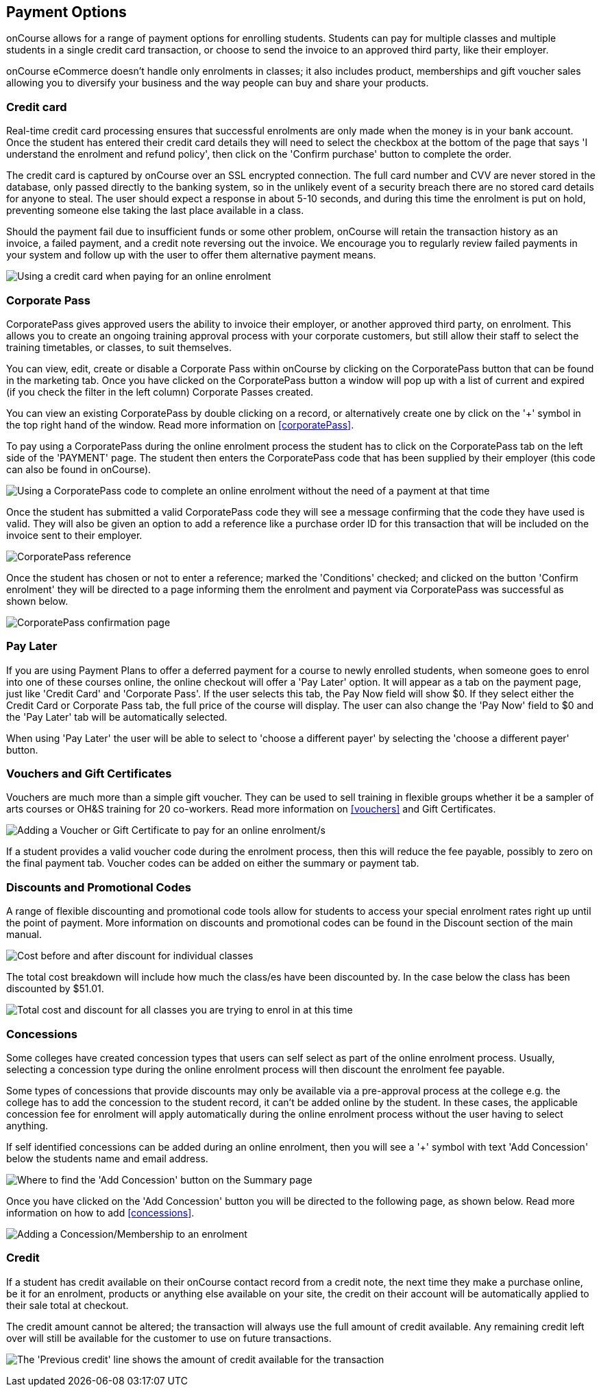 [[payment_options]]
== Payment Options

onCourse allows for a range of payment options for enrolling students.
Students can pay for multiple classes and multiple students in a single credit card transaction, or choose to send the invoice to an approved third party, like their employer.

onCourse eCommerce doesn't handle only enrolments in classes; it also includes product, memberships and gift voucher sales allowing you to diversify your business and the way people can buy and share your products.

=== Credit card

Real-time credit card processing ensures that successful enrolments are only made when the money is in your bank account.
Once the student has entered their credit card details they will need to select the checkbox at the bottom of the page that says 'I understand the enrolment and refund policy', then click on the 'Confirm purchase' button to complete the order.

The credit card is captured by onCourse over an SSL encrypted connection.
The full card number and CVV are never stored in the database, only passed directly to the banking system, so in the unlikely event of a security breach there are no stored card details for anyone to steal.
The user should expect a response in about 5-10 seconds, and during this time the enrolment is put on hold, preventing someone else taking the last place available in a class.

Should the payment fail due to insufficient funds or some other problem, onCourse will retain the transaction history as an invoice, a failed payment, and a credit note reversing out the invoice.
We encourage you to regularly review failed payments in your system and follow up with the user to offer them alternative payment means.

image:images/payment_credit_card.png[ Using a credit card when paying for an online enrolment,scaledwidth=80.0%]

=== Corporate Pass

CorporatePass gives approved users the ability to invoice their employer, or another approved third party, on enrolment.
This allows you to create an ongoing training approval process with your corporate customers, but still allow their staff to select the training timetables, or classes, to suit themselves.

You can view, edit, create or disable a Corporate Pass within onCourse by clicking on the CorporatePass button that can be found in the marketing tab.
Once you have clicked on the CorporatePass button a window will pop up with a list of current and expired (if you check the filter in the left column) Corporate Passes created.

You can view an existing CorporatePass by double clicking on a record, or alternatively create one by click on the '+' symbol in the top right hand of the window.
Read more information on <<corporatePass>>.

To pay using a CorporatePass during the online enrolment process the student has to click on the CorporatePass tab on the left side of the 'PAYMENT' page.
The student then enters the CorporatePass code that has been supplied by their employer (this code can also be found in onCourse).

image:images/corporate_pass.png[ Using a CorporatePass code to complete an online enrolment without the need of a payment at that time,scaledwidth=100.0%]

Once the student has submitted a valid CorporatePass code they will see a message confirming that the code they have used is valid.
They will also be given an option to add a reference like a purchase order ID for this transaction that will be included on the invoice sent to their employer.

image:images/corporatepass_validation.png[ CorporatePass reference,scaledwidth=100.0%]

Once the student has chosen or not to enter a reference; marked the 'Conditions' checked; and clicked on the button 'Confirm enrolment' they will be directed to a page informing them the enrolment and payment via CorporatePass was successful as shown below.

image:images/corporatepass_confirmation.png[ CorporatePass confirmation page,scaledwidth=100.0%]

=== Pay Later

If you are using Payment Plans to offer a deferred payment for a course to newly enrolled students, when someone goes to enrol into one of these courses online, the online checkout will offer a 'Pay Later' option.
It will appear as a tab on the payment page, just like 'Credit Card' and 'Corporate Pass'.
If the user selects this tab, the Pay Now field will show $0. If they select either the Credit Card or Corporate Pass tab, the full price of the course will display.
The user can also change the 'Pay Now' field to $0 and the 'Pay Later' tab will be automatically selected.

When using 'Pay Later' the user will be able to select to 'choose a different payer' by selecting the 'choose a different payer' button.

=== Vouchers and Gift Certificates

Vouchers are much more than a simple gift voucher.
They can be used to sell training in flexible groups whether it be a sampler of arts courses or OH&S training for 20 co-workers.
Read more information on <<vouchers>> and Gift Certificates.

image:images/add_code.png[ Adding a Voucher or Gift Certificate to pay for an online enrolment/s,scaledwidth=100.0%]

If a student provides a valid voucher code during the enrolment process, then this will reduce the fee payable, possibly to zero on the final payment tab.
Voucher codes can be added on either the summary or payment tab.

=== Discounts and Promotional Codes

A range of flexible discounting and promotional code tools allow for students to access your special enrolment rates right up until the point of payment.
More information on discounts and promotional codes can be found in the Discount section of the main manual.

image:images/discounted_class.png[ Cost before and after discount for individual classes,scaledwidth=100.0%]

The total cost breakdown will include how much the class/es have been discounted by.
In the case below the class has been discounted by $51.01.

image:images/discounted_amount.png[ Total cost and discount for all classes you are trying to enrol in at this time,scaledwidth=100.0%]

=== Concessions

Some colleges have created concession types that users can self select as part of the online enrolment process.
Usually, selecting a concession type during the online enrolment process will then discount the enrolment fee payable.

Some types of concessions that provide discounts may only be available via a pre-approval process at the college e.g. the college has to add the concession to the student record, it can't be added online by the student.
In these cases, the applicable concession fee for enrolment will apply automatically during the online enrolment process without the user having to select anything.

If self identified concessions can be added during an online enrolment, then you will see a '+' symbol with text 'Add Concession' below the students name and email address.

image:images/add_concession.png[ Where to find the 'Add Concession' button on the Summary page,scaledwidth=100.0%]

Once you have clicked on the 'Add Concession' button you will be directed to the following page, as shown below.
Read more information on how to add <<concessions>>.

image:images/Concessions.png[ Adding a Concession/Membership to an enrolment,scaledwidth=100.0%]

=== Credit

If a student has credit available on their onCourse contact record from a credit note, the next time they make a purchase online, be it for an enrolment, products or anything else available on your site, the credit on their account will be automatically applied to their sale total at checkout.

The credit amount cannot be altered; the transaction will always use the full amount of credit available.
Any remaining credit left over will still be available for the customer to use on future transactions.

image:images/credit_online.png[ The 'Previous credit' line shows the amount of credit available for the transaction,scaledwidth=100.0%]
